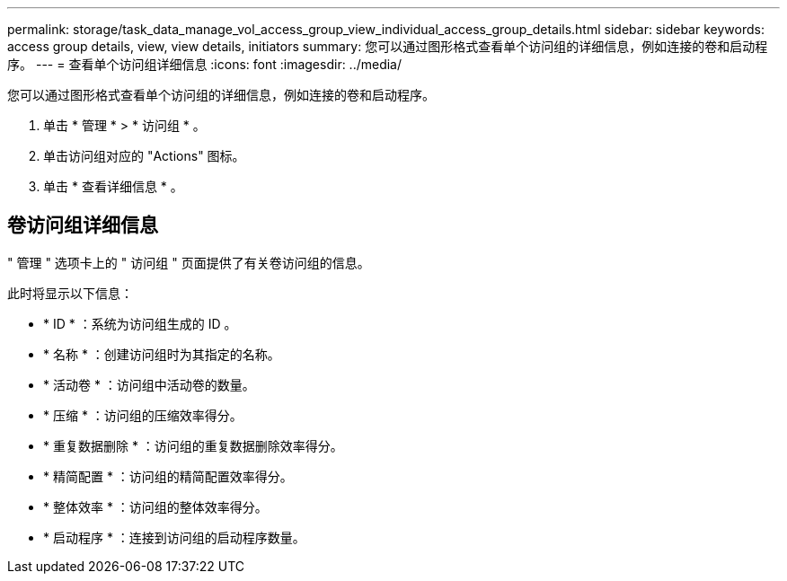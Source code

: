 ---
permalink: storage/task_data_manage_vol_access_group_view_individual_access_group_details.html 
sidebar: sidebar 
keywords: access group details, view, view details, initiators 
summary: 您可以通过图形格式查看单个访问组的详细信息，例如连接的卷和启动程序。 
---
= 查看单个访问组详细信息
:icons: font
:imagesdir: ../media/


[role="lead"]
您可以通过图形格式查看单个访问组的详细信息，例如连接的卷和启动程序。

. 单击 * 管理 * > * 访问组 * 。
. 单击访问组对应的 "Actions" 图标。
. 单击 * 查看详细信息 * 。




== 卷访问组详细信息

" 管理 " 选项卡上的 " 访问组 " 页面提供了有关卷访问组的信息。

此时将显示以下信息：

* * ID * ：系统为访问组生成的 ID 。
* * 名称 * ：创建访问组时为其指定的名称。
* * 活动卷 * ：访问组中活动卷的数量。
* * 压缩 * ：访问组的压缩效率得分。
* * 重复数据删除 * ：访问组的重复数据删除效率得分。
* * 精简配置 * ：访问组的精简配置效率得分。
* * 整体效率 * ：访问组的整体效率得分。
* * 启动程序 * ：连接到访问组的启动程序数量。

